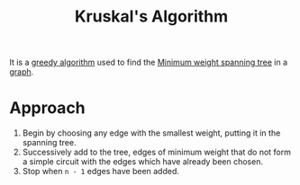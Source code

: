 :PROPERTIES:
:ID:       2cd3467d-e897-4a9f-992f-08aed6428a9d
:END:
#+title: Kruskal's Algorithm
#+filetags: :CS:

It is a [[id:f5b392bd-7d43-481d-8873-1a7e25b5596d][greedy algorithm]] used to find the [[id:11bbbc86-d34c-4800-8e1e-422c902fa992][Minimum weight spanning tree]] in a [[id:5606497d-39ad-4cd6-aa86-bdb8055f0f23][graph]].

* Approach
1. Begin by choosing any edge with the smallest weight, putting it in the spanning tree.
2. Successively add to the tree, edges of minimum weight that do not form a simple circuit with the edges which have already been chosen.
3. Stop when =n - 1= edges have been added.
